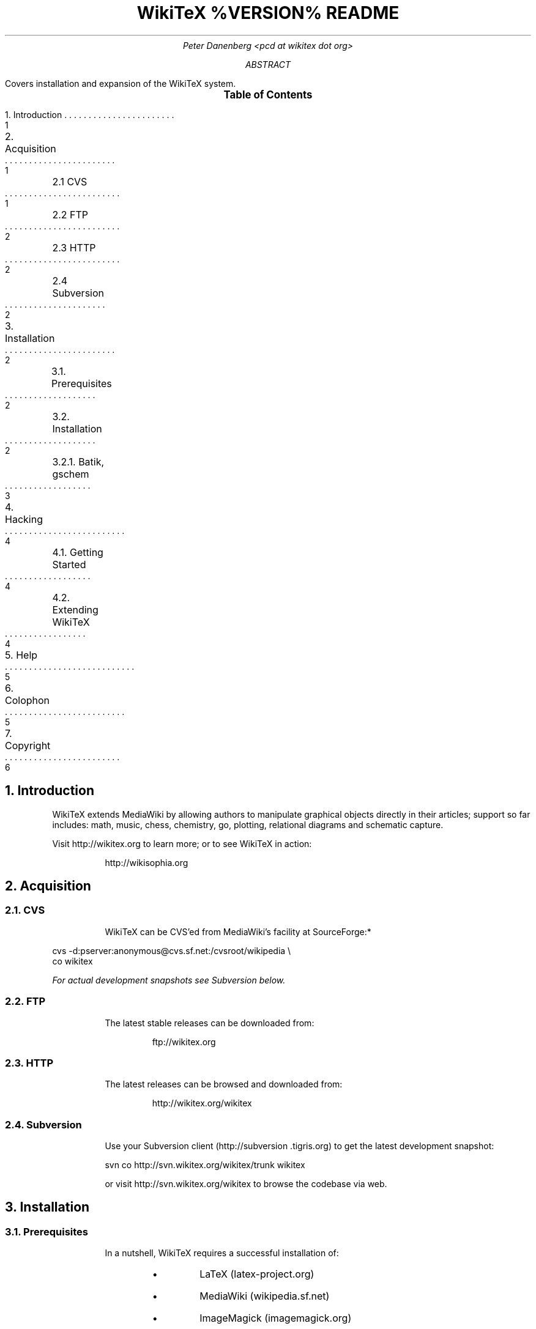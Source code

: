 .RP
.DA
.TL
WikiTeX %VERSION% README
.AU
Peter Danenberg <pcd at wikitex dot org>
.AB
Covers installation and expansion of the WikiTeX system.
.AE
.XS 1
1. Introduction
.XA 1
2. Acquisition
.XA 1
	2.1 CVS
.XA 2
	2.2 FTP
.XA 2
	2.3 HTTP
.XA 2
	2.4 Subversion
.XA 2
3. Installation
.XA 2
	3.1. Prerequisites
.XA 2
	3.2. Installation
.XA 3
	3.2.1. Batik, gschem
.XA 4
4. Hacking
.XA 4
	4.1. Getting Started
.XA 4
	4.2. Extending WikiTeX
.XA 5
5. Help
.XA 5
6. Colophon
.XA 6
7. Copyright
.XE
.PX
.NH 1
Introduction
.RS
.PP
WikiTeX extends MediaWiki by allowing authors to manipulate graphical objects directly in their articles; support so far includes: math, music, chess, chemistry, go, plotting, relational diagrams and schematic capture.
.PP
Visit http://wikitex.org to learn more; or to see WikiTeX in action:
.QP
http://wikisophia.org
.RE
.NH 1
Acquisition
.RS
.NH 2
CVS
.RS
.PP
WikiTeX can be CVS'ed from MediaWiki's facility at SourceForge:*
.RE
.LD
\%cvs -d:pserver:anonymous@cvs.sf.net:/cvsroot/wikipedia \\
co wikitex
.DE
.FS *
For actual development snapshots see Subversion below.
.FE
.NH 2
FTP
.RS
.PP
The latest stable releases can be downloaded from:
.QP
ftp://wikitex.org
.RE
.NH 2
HTTP
.RS
.PP
The latest releases can be browsed and downloaded from:
.QP
http://wikitex.org/wikitex
.RE
.NH 2
Subversion
.RS
.PP
Use your Subversion client (http://subversion\:.tigris.org) to get the latest development snapshot:
.LD
svn co http://svn.wikitex.org/wikitex/trunk wikitex
.DE
or visit http://svn.wikitex.org/wikitex to browse the codebase via web.
.RE
.RE
.NH 1
Installation
.RS
.NH 2
Prerequisites
.RS
.PP
In a nutshell, WikiTeX requires a successful installation of:
.RS
.IP \(bu
LaTeX (latex-project.org)
.IP \(bu
MediaWiki (wikipedia.sf.net)
.IP \(bu
ImageMagick (imagemagick.org)
.IP \(bu
dvipng (dvipng.sf.net)
.RE
.LP
Lilypond (lilypond.org), Gnuplot (gnuplot.info), Graphviz (graphviz.org) and gschem (geda.seul.org) are required for music, plot, graph and schem; and as many of the packages under \(sc3.2.5 (see below) whose classes you would like to support.
.PP
At least LaTeX and ImageMagick are standard Linux fare; and you may find some optional packages pre-installed, too.
.RE
.NH 2
Installation
.RS
.PP
Verify or install the essential prerequisites per \(sc3.1 above; then, working from MediaWiki's base installation directory, perform the following:
.nr i 0 1
.IP \n+i.
Create /extensions/wikitex and copy thither the distribution.
.IP \n+i.
Add the following line to /LocalSettings.php before the terminal '?>':
.QP
include\ \%'./extensions/wikitex/wikitex.php';
.IP \n+i.
Render /extensions/wikitex/tmp scribable to the web server:*
.FS *
Consult your server config for the appropriate user and group id.
.FE
.QP
chown\ nobody:nobody\ \%/extensions/wikitex/tmp
.IP \n+i.
Disable PHP in /extensions/wikitex/tmp by issuing:
.RS
.QP
php_flag engine off
.LP
from .htaccess in the same directory; disable CGI, if necessary.
.RE
.IP \n+i.
Install as many of the following packages whose classes you would like to support, or add your own (see Expanding WikiTeX):
.RE
.TS
expand;
c c c c
l l l l .
Class	Package	Author	URL
_
abc	abc2ly	Han-Wen Nienhuys	lilypond.org
amsmath	AMS-LaTeX	Amer. Math. Soc.	ams.org
batik	SVG Java	Apache	apache.org
chem	XyMTeX	Shinsaku Fujita	kit.ac.jp
chess	Skak	Torben Hoffmann	ctan.org
circo	Graphviz	Emden Gansner	research.att.com
fdp	Graphviz	Emden Gansner	research.att.com
feyn	Feynman	Michael Levine	ctan.org
go	Go	Daniel Bump	stanford.edu
graph	Graphviz	Emden Gansner	research.att.com
greek	Ibycus	Pierre MacKay	tug.org
ling	AVM	Christopher Manning	stanford.edu
	Parsetree	Eirik Hektoen	essex.ac.uk
music	Lilypond	Han-Wen Nienhuys	lilypond.org
neato	Graphviz	Emden Gansner	research.att.com
plot	Gnuplot	Nikos Drakos	gnuplot.info
ppch	PPCH-TeX	Hans Hagen	pragma-ade.com
svg	SVG lite	ImageMagick	imagemagick.org
schem	gschem	Ales Hvezda	seul.org
teng	Tengwar	Ivan Derzhanski	quettar.org
tipa	TIPA	Rei Fukui	ctan.org
twopi	Graphviz	Emden Gansner	research.att.com
.TE
.RS
.IP \n+i.
Lastly, ensure that your server's $PATH variable includes /usr/bin and /usr/local/bin, or wherever your binaries are installed.
.NH 3
Batik, gschem
.RS
.PP
Batik and gschem require a framebuffer which, whether or not WikiTeX runs on a headless server, is best accomplished using a virtual framebuffer such as Xvfb.*
.FS *
VNC has been used to similar ends, but with added overhead and vulnerability.
.FE
.PP
Xvfb is included with Xorg and XFree86, but may not be installed by default on some Linux distros; consult the xvfb script which came with WikiTeX.
.nr i 0 1
.IP \n+i.
Verify xvfb for path-correctness.
.IP \n+i.
Start Xvfb manually by issuing:
.RS
.QP
\&./xvfb start
.LP
or at boot-time:
.RS
.nr j 0 1
.af j a
.IP \n+j.
Copy xvfb to /etc/init.d
.IP \n+j.
Link xvfb to rc.d:
.RE
.LP
ln\ -s\ /etc/init.d/xvfb\ /etc/rc2.d/S98xvfb
.RE
.IP \n+i.
Add the following to apachectl or equivalent:
.QP
.RS
\%DISPLAY=localhost:1.0
.br
\%export DISPLAY
.RE
.RE
.RE
.RE
.NH 1
Hacking WikiTeX
.RS
.NH 2
Getting Started
.RS
.PP
Join the WikiTeX-l mailing list, where you can communicate with other users and developers:
.QP
http://lists.wikitex.org/wikitex-l
.LP
and familiarize yourself with Subversion (http://subversion.tigris.org), our collaborative development tool.
.RE
.NH 2
Extending WikiTeX
.RS
.PP
Adding novel packages to WikiTeX can be achieved in several discrete steps; after you have downloaded and installed the package:
.nr i 0 1
.IP \n+i.
Devise a class name for the package, and add a template to /extensions/wikitex in this form:
.RS
.QP
wikitex.<classname>.inc.<ext>
.RE
.IP
The template should expose said package to the renderer; see the current templates for examples.
.IP \n+i.
Unless the class requires non-standard processing (confer Lilypond's midi), skip to step three; else, add a new function in wikitex.sh under <class>.
.IP
Consult wikitex.sh for examples.
.IP \n+i.
Lastly, if the package contains undesirable or insecure directives, add them to:
.RS
.QP
\%objRend::strPost()::arrBlack[<class>]
.LP
in wikitex.php; the which see for details.
.RE
.RE
.RE
.NH 1
Getting Help
.RS
.PP
A great way to meet users and developers is by joining WikiTeX-l (see 4.1 above); alternatively, visit:
.QP
http://archives.wikitex.org/wikitex-l
.LP
to browse the archives.
.RE
.NH 1
Colophon
.RS
.PP
This document was prepared in GNU troff using the ms macro package; preprocessed with tbl, the table formatter; and lastly filtered through col to remove reverse line feeds and tabs:
.QP
groff -ms -t -Tascii SOURCE | col -bx > OUT
.RE
.bp
